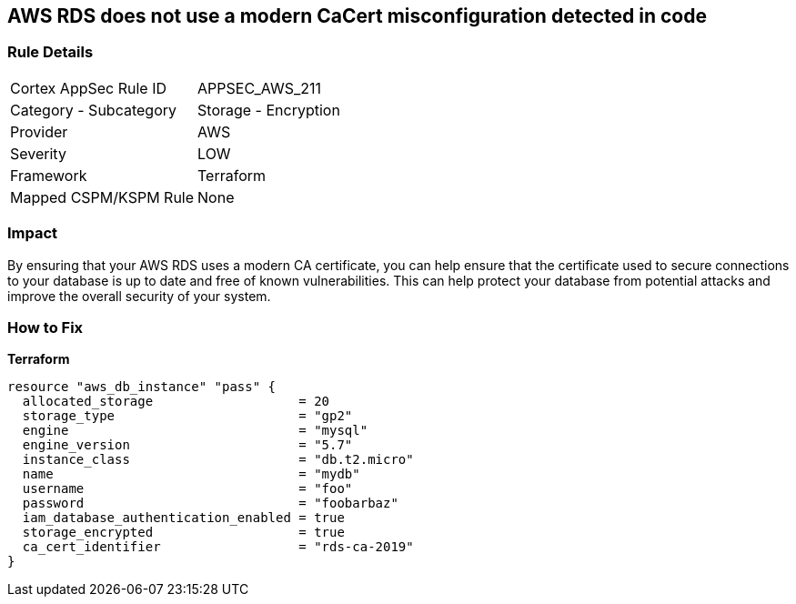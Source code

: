 == AWS RDS does not use a modern CaCert misconfiguration detected in code


=== Rule Details

[cols="1,2"]
|===
|Cortex AppSec Rule ID |APPSEC_AWS_211
|Category - Subcategory |Storage - Encryption
|Provider |AWS
|Severity |LOW
|Framework |Terraform
|Mapped CSPM/KSPM Rule |None
|===
 



=== Impact
By ensuring that your AWS RDS uses a modern CA certificate, you can help ensure that the certificate used to secure connections to your database is up to date and free of known vulnerabilities.
This can help protect your database from potential attacks and improve the overall security of your system.

=== How to Fix


*Terraform* 




[source,go]
----
resource "aws_db_instance" "pass" {
  allocated_storage                   = 20
  storage_type                        = "gp2"
  engine                              = "mysql"
  engine_version                      = "5.7"
  instance_class                      = "db.t2.micro"
  name                                = "mydb"
  username                            = "foo"
  password                            = "foobarbaz"
  iam_database_authentication_enabled = true
  storage_encrypted                   = true
  ca_cert_identifier                  = "rds-ca-2019"
}
----
